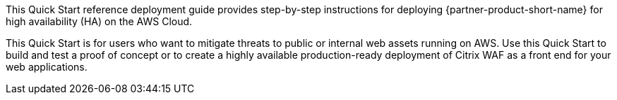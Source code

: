 // Replace the content in <>
// Identify your target audience and explain how/why they would use this Quick Start.
//Avoid borrowing text from third-party websites (copying text from AWS service documentation is fine). Also, avoid marketing-speak, focusing instead on the technical aspect.

This Quick Start reference deployment guide provides step-by-step instructions for deploying {partner-product-short-name} for high availability (HA) on the AWS Cloud.

This Quick Start is for users who want to mitigate threats to public or internal web assets running on AWS. Use this Quick Start to build and test a proof of concept or to create a highly available production-ready deployment of Citrix WAF as a front end for your web applications.
